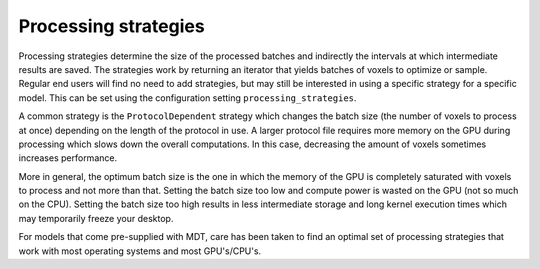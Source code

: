 *********************
Processing strategies
*********************
Processing strategies determine the size of the processed batches and indirectly the intervals at which intermediate results are saved.
The strategies work by returning an iterator that yields batches of voxels to optimize or sample.
Regular end users will find no need to add strategies, but may still be interested in using a specific strategy for a specific model.
This can be set using the configuration setting ``processing_strategies``.

A common strategy is the ``ProtocolDependent`` strategy which changes the batch size (the number of voxels to process at once) depending on the length of the protocol in use.
A larger protocol file requires more memory on the GPU during processing which slows down the overall computations.
In this case, decreasing the amount of voxels sometimes increases performance.

More in general, the optimum batch size is the one in which the memory of the GPU is completely saturated with voxels to process and not more than that.
Setting the batch size too low and compute power is wasted on the GPU (not so much on the CPU).
Setting the batch size too high results in less intermediate storage and long kernel execution times which may temporarily freeze your desktop.

For models that come pre-supplied with MDT, care has been taken to find an optimal set of processing strategies that work with most operating systems and most GPU's/CPU's.

